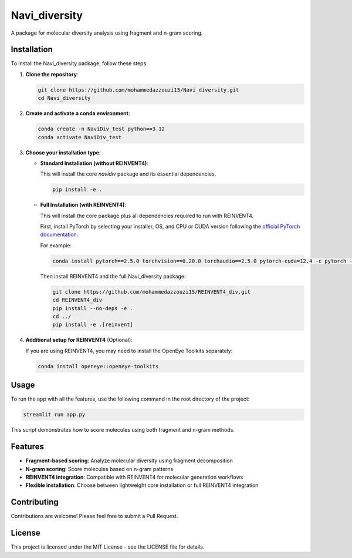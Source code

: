 Navi_diversity
==============

A package for molecular diversity analysis using fragment and n-gram scoring.

Installation
------------

To install the Navi_diversity package, follow these steps:

1. **Clone the repository**:

   .. code-block:: bash

      git clone https://github.com/mohammedazzouzi15/Navi_diversity.git
      cd Navi_diversity

2. **Create and activate a conda environment**:

   .. code-block:: bash

      conda create -n NaviDiv_test python==3.12
      conda activate NaviDiv_test

3. **Choose your installation type**:

   - **Standard Installation (without REINVENT4)**:
   
     This will install the core `navidiv` package and its essential dependencies.

     .. code-block:: bash

        pip install -e .

   - **Full Installation (with REINVENT4)**:
   
     This will install the core package plus all dependencies required to run with REINVENT4.

     First, install PyTorch by selecting your installer, OS, and CPU or CUDA version following the 
     `official PyTorch documentation <https://pytorch.org/get-started/locally/>`_.
     
     For example:

     .. code-block:: bash

        conda install pytorch==2.5.0 torchvision==0.20.0 torchaudio==2.5.0 pytorch-cuda=12.4 -c pytorch -c nvidia

     Then install REINVENT4 and the full Navi_diversity package:

     .. code-block:: bash

        git clone https://github.com/mohammedazzouzi15/REINVENT4_div.git
        cd REINVENT4_div
        pip install --no-deps -e .
        cd ../
        pip install -e .[reinvent]

4. **Additional setup for REINVENT4** (Optional):

   If you are using REINVENT4, you may need to install the OpenEye Toolkits separately:

   .. code-block:: bash

      conda install openeye::openeye-toolkits

Usage
-----

To run the app with all the features, use the following command in the root directory of the project:

.. code-block:: bash

   streamlit run app.py

This script demonstrates how to score molecules using both fragment and n-gram methods.

Features
--------

- **Fragment-based scoring**: Analyze molecular diversity using fragment decomposition
- **N-gram scoring**: Score molecules based on n-gram patterns
- **REINVENT4 integration**: Compatible with REINVENT4 for molecular generation workflows
- **Flexible installation**: Choose between lightweight core installation or full REINVENT4 integration

Contributing
------------

Contributions are welcome! Please feel free to submit a Pull Request.

License
-------

This project is licensed under the MIT License - see the LICENSE file for details.

